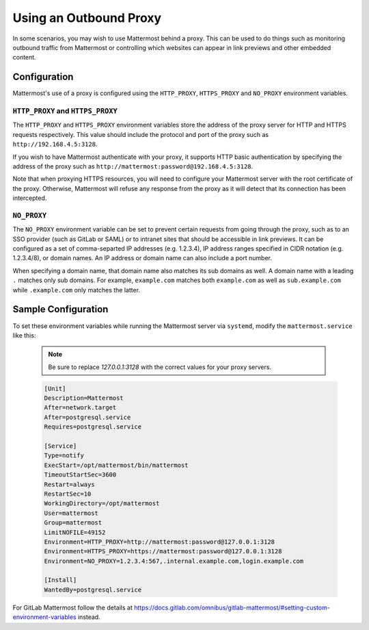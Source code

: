 ..  _outbound_proxy:

Using an Outbound Proxy
=======================

In some scenarios, you may wish to use Mattermost behind a proxy. This can be used to do things such as monitoring outbound traffic from Mattermost or controlling which websites can appear in link previews and other embedded content.

Configuration
-------------

Mattermost's use of a proxy is configured using the ``HTTP_PROXY``, ``HTTPS_PROXY`` and ``NO_PROXY`` environment variables.

``HTTP_PROXY`` and ``HTTPS_PROXY``
~~~~~~~~~~~~~~~~~~~~~~~~~~~~~~~~~~

The ``HTTP_PROXY`` and ``HTTPS_PROXY`` environment variables store the address of the proxy server for HTTP and HTTPS requests respectively. This value should include the protocol and port of the proxy such as ``http://192.168.4.5:3128``.

If you wish to have Mattermost authenticate with your proxy, it supports HTTP basic authentication by specifying the address of the proxy such as ``http://mattermost:password@192.168.4.5:3128``.

Note that when proxying HTTPS resources, you will need to configure your Mattermost server with the root certificate of the proxy. Otherwise, Mattermost will refuse any response from the proxy as it will detect that its connection has been intercepted.

``NO_PROXY``
~~~~~~~~~~~~

The ``NO_PROXY`` environment variable can be set to prevent certain requests from going through the proxy, such as to an SSO provider (such as GitLab or SAML) or to intranet sites that should be accessible in link previews. It can be configured as a set of comma-separted IP addresses (e.g. 1.2.3.4), IP address ranges specified in CIDR notation (e.g. 1.2.3.4/8), or domain names. An IP address or domain name can also include a port number.

When specifying a domain name, that domain name also matches its sub domains as well. A domain name with a leading ``.`` matches only sub domains. For example, ``example.com`` matches both ``example.com`` as well as ``sub.example.com`` while ``.example.com`` only matches the latter.

Sample Configuration
--------------------

To set these environment variables while running the Mattermost server via ``systemd``, modify the ``mattermost.service`` like this:

  .. note::
    Be sure to replace `127.0.0.1:3128` with the correct values for your proxy servers.

  .. code-block:: none

    [Unit]
    Description=Mattermost
    After=network.target
    After=postgresql.service
    Requires=postgresql.service

    [Service]
    Type=notify
    ExecStart=/opt/mattermost/bin/mattermost
    TimeoutStartSec=3600
    Restart=always
    RestartSec=10
    WorkingDirectory=/opt/mattermost
    User=mattermost
    Group=mattermost
    LimitNOFILE=49152
    Environment=HTTP_PROXY=http://mattermost:password@127.0.0.1:3128
    Environment=HTTPS_PROXY=https://mattermost:password@127.0.0.1:3128
    Environment=NO_PROXY=1.2.3.4:567,.internal.example.com,login.example.com

    [Install]
    WantedBy=postgresql.service
    
For GitLab Mattermost follow the details at https://docs.gitlab.com/omnibus/gitlab-mattermost/#setting-custom-environment-variables instead.
